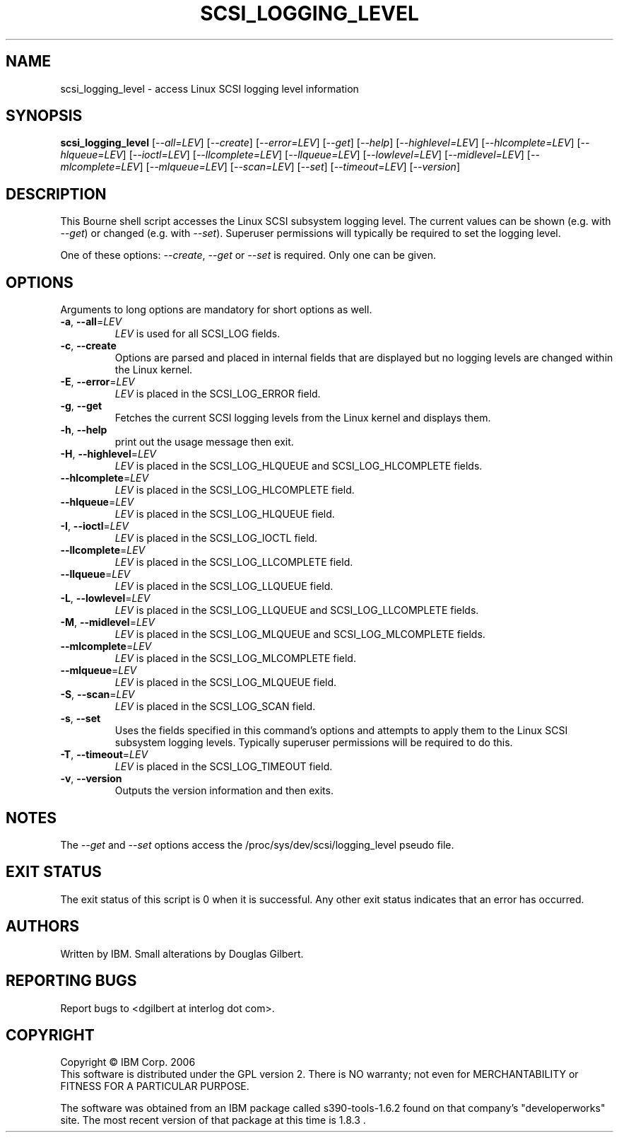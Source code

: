 .TH SCSI_LOGGING_LEVEL "8" "December 2011" "sg3_utils\-1.33" SG3_UTILS
.SH NAME
scsi_logging_level \- access Linux SCSI logging level information
.SH SYNOPSIS
.B scsi_logging_level
[\fI\-\-all=LEV\fR] [\fI\-\-create\fR] [\fI\-\-error=LEV\fR] [\fI\-\-get\fR]
[\fI\-\-help\fR] [\fI\-\-highlevel=LEV\fR] [\fI\-\-hlcomplete=LEV\fR]
[\fI\-\-hlqueue=LEV\fR] [\fI\-\-ioctl=LEV\fR] [\fI\-\-llcomplete=LEV\fR]
[\fI\-\-llqueue=LEV\fR] [\fI\-\-lowlevel=LEV\fR] [\fI\-\-midlevel=LEV\fR]
[\fI\-\-mlcomplete=LEV\fR] [\fI\-\-mlqueue=LEV\fR] [\fI\-\-scan=LEV\fR]
[\fI\-\-set\fR] [\fI\-\-timeout=LEV\fR] [\fI\-\-version\fR]
.SH DESCRIPTION
.\" Add any additional description here
.PP
This Bourne shell script accesses the Linux SCSI subsystem logging
level. The current values can be shown (e.g. with \fI\-\-get\fR)
or changed (e.g. with \fI\-\-set\fR). Superuser permissions will
typically be required to set the logging level.
.PP
One of these options: \fI\-\-create\fR, \fI\-\-get\fR or \fI\-\-set\fR
is required. Only one can be given.
.SH OPTIONS
Arguments to long options are mandatory for short options as well.
.TP
\fB\-a\fR, \fB\-\-all\fR=\fILEV\fR
\fILEV\fR is used for all SCSI_LOG fields.
.TP
\fB\-c\fR, \fB\-\-create\fR
Options are parsed and placed in internal fields that are displayed but
no logging levels are changed within the Linux kernel.
.TP
\fB\-E\fR, \fB\-\-error\fR=\fILEV\fR
\fILEV\fR is placed in the SCSI_LOG_ERROR field.
.TP
\fB\-g\fR, \fB\-\-get\fR
Fetches the current SCSI logging levels from the Linux kernel and
displays them.
.TP
\fB\-h\fR, \fB\-\-help\fR
print out the usage message then exit.
.TP
\fB\-H\fR, \fB\-\-highlevel\fR=\fILEV\fR
\fILEV\fR is placed in the SCSI_LOG_HLQUEUE and SCSI_LOG_HLCOMPLETE fields.
.TP
\fB\-\-hlcomplete\fR=\fILEV\fR
\fILEV\fR is placed in the SCSI_LOG_HLCOMPLETE field.
.TP
\fB\-\-hlqueue\fR=\fILEV\fR
\fILEV\fR is placed in the SCSI_LOG_HLQUEUE field.
.TP
\fB\-I\fR, \fB\-\-ioctl\fR=\fILEV\fR
\fILEV\fR is placed in the SCSI_LOG_IOCTL field.
.TP
\fB\-\-llcomplete\fR=\fILEV\fR
\fILEV\fR is placed in the SCSI_LOG_LLCOMPLETE field.
.TP
\fB\-\-llqueue\fR=\fILEV\fR
\fILEV\fR is placed in the SCSI_LOG_LLQUEUE field.
.TP
\fB\-L\fR, \fB\-\-lowlevel\fR=\fILEV\fR
\fILEV\fR is placed in the SCSI_LOG_LLQUEUE and SCSI_LOG_LLCOMPLETE fields.
.TP
\fB\-M\fR, \fB\-\-midlevel\fR=\fILEV\fR
\fILEV\fR is placed in the SCSI_LOG_MLQUEUE and SCSI_LOG_MLCOMPLETE fields.
.TP
\fB\-\-mlcomplete\fR=\fILEV\fR
\fILEV\fR is placed in the SCSI_LOG_MLCOMPLETE field.
.TP
\fB\-\-mlqueue\fR=\fILEV\fR
\fILEV\fR is placed in the SCSI_LOG_MLQUEUE field.
.TP
\fB\-S\fR, \fB\-\-scan\fR=\fILEV\fR
\fILEV\fR is placed in the SCSI_LOG_SCAN field.
.TP
\fB\-s\fR, \fB\-\-set\fR
Uses the fields specified in this command's options and attempts to
apply them to the Linux SCSI subsystem logging levels. Typically superuser
permissions will be required to do this.
.TP
\fB\-T\fR, \fB\-\-timeout\fR=\fILEV\fR
\fILEV\fR is placed in the SCSI_LOG_TIMEOUT field.
.TP
\fB\-v\fR, \fB\-\-version\fR
Outputs the version information and then exits.
.SH NOTES
The \fI\-\-get\fR and \fI\-\-set\fR options access the
/proc/sys/dev/scsi/logging_level pseudo file.
.SH EXIT STATUS
The exit status of this script is 0 when it is successful. Any other
exit status indicates that an error has occurred.
.SH AUTHORS
Written by IBM. Small alterations by Douglas Gilbert.
.SH "REPORTING BUGS"
Report bugs to <dgilbert at interlog dot com>.
.SH COPYRIGHT
Copyright \(co IBM Corp. 2006
.br
This software is distributed under the GPL version 2. There is NO
warranty; not even for MERCHANTABILITY or FITNESS FOR A PARTICULAR PURPOSE.
.PP
The software was obtained from an IBM package called s390\-tools\-1.6.2
found on that company's "developerworks" site. The most recent version of
that package at this time is 1.8.3 .
